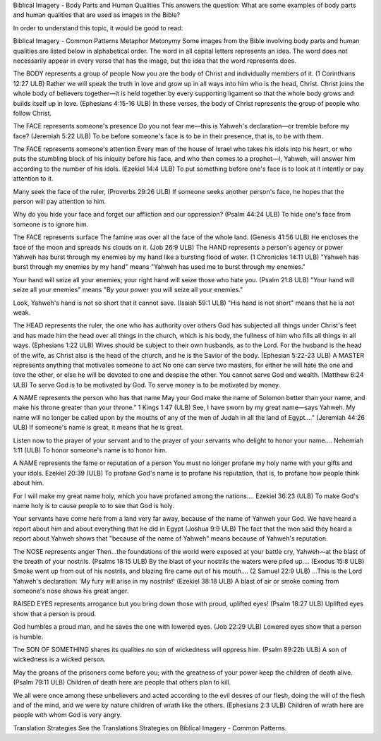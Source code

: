 Biblical Imagery - Body Parts and Human Qualities
This answers the question: What are some examples of body parts and human qualities that are used as images in the Bible?

In order to understand this topic, it would be good to read:

Biblical Imagery - Common Patterns
Metaphor
Metonymy
Some images from the Bible involving body parts and human qualities are listed below in alphabetical order. The word in all capital letters represents an idea. The word does not necessarily appear in every verse that has the image, but the idea that the word represents does.

The BODY represents a group of people
Now you are the body of Christ and individually members of it. (1 Corinthians 12:27 ULB)
Rather we will speak the truth in love and grow up in all ways into him who is the head, Christ. Christ joins the whole body of believers together—it is held together by every supporting ligament so that the whole body grows and builds itself up in love. (Ephesians 4:15-16 ULB)
In these verses, the body of Christ represents the group of people who follow Christ.

The FACE represents someone's presence
Do you not fear me—this is Yahweh's declaration—or tremble before my face? (Jeremiah 5:22 ULB)
To be before someone's face is to be in their presence, that is, to be with them.

The FACE represents someone's attention
Every man of the house of Israel who takes his idols into his heart, or who puts the stumbling block of his iniquity before his face, and who then comes to a prophet—I, Yahweh, will answer him according to the number of his idols. (Ezekiel 14:4 ULB)
To put something before one's face is to look at it intently or pay attention to it.

Many seek the face of the ruler, (Proverbs 29:26 ULB)
If someone seeks another person's face, he hopes that the person will pay attention to him.

Why do you hide your face and forget our affliction and our oppression? (Psalm 44:24 ULB)
To hide one's face from someone is to ignore him.

The FACE represents surface
The famine was over all the face of the whole land. (Genesis 41:56 ULB)
He encloses the face of the moon and spreads his clouds on it. (Job 26:9 ULB)
The HAND represents a person's agency or power
Yahweh has burst through my enemies by my hand like a bursting flood of water. (1 Chronicles 14:11 ULB) 
"Yahweh has burst through my enemies by my hand" means "Yahweh has used me to burst through my enemies."

Your hand will seize all your enemies; your right hand will seize those who hate you. (Psalm 21:8 ULB) 
"Your hand will seize all your enemies" means "By your power you will seize all your enemies."

Look, Yahweh's hand is not so short that it cannot save. (Isaiah 59:1 ULB) 
"His hand is not short" means that he is not weak.

The HEAD represents the ruler, the one who has authority over others
God has subjected all things under Christ's feet and has made him the head over all things in the church, which is his body, the fullness of him who fills all things in all ways. (Ephesians 1:22 ULB)
Wives should be subject to their own husbands, as to the Lord. For the husband is the head of the wife, as Christ also is the head of the church, and he is the Savior of the body. (Ephesian 5:22-23 ULB)
A MASTER represents anything that motivates someone to act
No one can serve two masters, for either he will hate the one and love the other, or else he will be devoted to one and despise the other. You cannot serve God and wealth. (Matthew 6:24 ULB)
To serve God is to be motivated by God. To serve money is to be motivated by money.

A NAME represents the person who has that name
May your God make the name of Solomon better than your name, and make his throne greater than your throne." 1 Kings 1:47 (ULB)
See, I have sworn by my great name—says Yahweh. My name will no longer be called upon by the mouths of any of the men of Judah in all the land of Egypt…." (Jeremiah 44:26 ULB)
If someone's name is great, it means that he is great.

Listen now to the prayer of your servant and to the prayer of your servants who delight to honor your name…. Nehemiah 1:11 (ULB)
To honor someone's name is to honor him.

A NAME represents the fame or reputation of a person
You must no longer profane my holy name with your gifts and your idols. Ezekiel 20:39 (ULB)
To profane God's name is to profane his reputation, that is, to profane how people think about him.

For I will make my great name holy, which you have profaned among the nations…. Ezekiel 36:23 (ULB)
To make God's name holy is to cause people to to see that God is holy.

Your servants have come here from a land very far away, because of the name of Yahweh your God. We have heard a report about him and about everything that he did in Egypt (Joshua 9:9 ULB)
The fact that the men said they heard a report about Yahweh shows that "because of the name of Yahweh" means because of Yahweh's reputation.

The NOSE represents anger
Then…the foundations of the world were exposed at your battle cry, Yahweh—at the blast of the breath of your nostrils. (Psalms 18:15 ULB)
By the blast of your nostrils the waters were piled up…. (Exodus 15:8 ULB)
Smoke went up from out of his nostrils, and blazing fire came out of his mouth…. (2 Samuel 22:9 ULB) 
…This is the Lord Yahweh's declaration: 'My fury will arise in my nostrils!' (Ezekiel 38:18 ULB)
A blast of air or smoke coming from someone's nose shows his great anger.

RAISED EYES represents arrogance
but you bring down those with proud, uplifted eyes! (Psalm 18:27 ULB)
Uplifted eyes show that a person is proud.

God humbles a proud man, and he saves the one with lowered eyes. (Job 22:29 ULB)
Lowered eyes show that a person is humble.

The SON OF SOMETHING shares its qualities
no son of wickedness will oppress him. (Psalm 89:22b ULB)
A son of wickedness is a wicked person.

May the groans of the prisoners come before you;
with the greatness of your power keep the children of death alive. (Psalm 79:11 ULB)
Children of death here are people that others plan to kill.

We all were once among these unbelievers and acted according to the evil desires of our flesh, doing the will of the flesh and of the mind, and we were by nature children of wrath like the others. (Ephesians 2:3 ULB)
Children of wrath here are people with whom God is very angry.

Translation Strategies
See the Translations Strategies on Biblical Imagery - Common Patterns.
